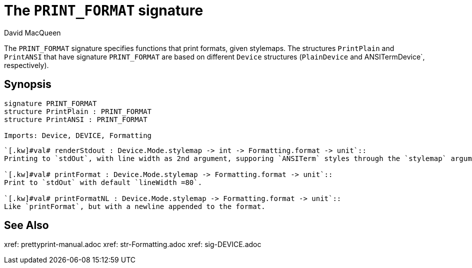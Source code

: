 = The `PRINT_FORMAT` signature
:Author: David MacQueen
:Date: 2024.2.15
:stem: latexmath
:source-highlighter: pygments
:VERSION: 8.0

The `PRINT_FORMAT` signature specifies functions that print formats, given stylemaps.
The structures `PrintPlain` and `PrintANSI` that have signature `PRINT_FORMAT` are based
on different `Device` structures (`PlainDevice` and ANSITermDevice`, respectively).

== Synopsis

[source,sml]
----
signature PRINT_FORMAT
structure PrintPlain : PRINT_FORMAT
structure PrintANSI : PRINT_FORMAT

Imports: Device, DEVICE, Formatting
----

[source,sml]
----
`[.kw]#val# renderStdout : Device.Mode.stylemap -> int -> Formatting.format -> unit`::
Printing to `stdOut`, with line width as 2nd argument, supporing `ANSITerm` styles through the `stylemap` argument.

`[.kw]#val# printFormat : Device.Mode.stylemap -> Formatting.format -> unit`::
Print to `stdOut` with default `lineWidth =80`.

`[.kw]#val# printFormatNL : Device.Mode.stylemap -> Formatting.format -> unit`::
Like `printFormat`, but with a newline appended to the format.
----

== See Also

xref: prettyprint-manual.adoc
xref: str-Formatting.adoc
xref: sig-DEVICE.adoc
